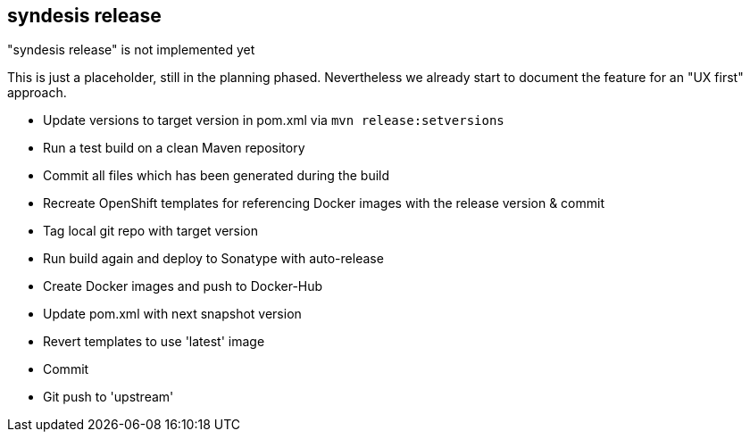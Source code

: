 [[syndesis-release]]
## syndesis release

."syndesis release" is not implemented yet
****
This is just a placeholder, still in the planning phased.
Nevertheless we already start to document the feature for an "UX first" approach.
****



* Update versions to target version in pom.xml via `mvn release:setversions`
* Run a test build on a clean Maven repository
* Commit all files which has been generated during the build
* Recreate OpenShift templates for referencing Docker images with the release version & commit
* Tag local git repo with target version
* Run build again and deploy to Sonatype with auto-release
* Create Docker images and push to Docker-Hub
* Update pom.xml with next snapshot version
* Revert templates to use 'latest' image
* Commit
* Git push to 'upstream'
// ### Usage
